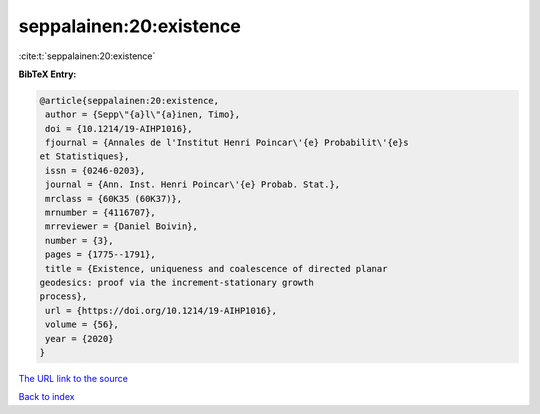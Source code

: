 seppalainen:20:existence
========================

:cite:t:`seppalainen:20:existence`

**BibTeX Entry:**

.. code-block:: bibtex

   @article{seppalainen:20:existence,
    author = {Sepp\"{a}l\"{a}inen, Timo},
    doi = {10.1214/19-AIHP1016},
    fjournal = {Annales de l'Institut Henri Poincar\'{e} Probabilit\'{e}s
   et Statistiques},
    issn = {0246-0203},
    journal = {Ann. Inst. Henri Poincar\'{e} Probab. Stat.},
    mrclass = {60K35 (60K37)},
    mrnumber = {4116707},
    mrreviewer = {Daniel Boivin},
    number = {3},
    pages = {1775--1791},
    title = {Existence, uniqueness and coalescence of directed planar
   geodesics: proof via the increment-stationary growth
   process},
    url = {https://doi.org/10.1214/19-AIHP1016},
    volume = {56},
    year = {2020}
   }
`The URL link to the source <ttps://doi.org/10.1214/19-AIHP1016}>`_


`Back to index <../By-Cite-Keys.html>`_
